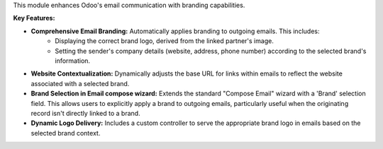 This module enhances Odoo's email communication with branding capabilities.

**Key Features:**

* **Comprehensive Email Branding:** Automatically applies branding to outgoing emails. This includes:
    * Displaying the correct brand logo, derived from the linked partner's image.
    * Setting the sender's company details (website, address, phone number) according to the selected brand's information.
* **Website Contextualization:** Dynamically adjusts the base URL for links within emails to reflect the website associated with a selected brand.
* **Brand Selection in Email compose wizard:** Extends the standard "Compose Email" wizard with a 'Brand' selection field. This allows users to explicitly apply a brand to outgoing emails, particularly useful when the originating record isn't directly linked to a brand.
* **Dynamic Logo Delivery:** Includes a custom controller to serve the appropriate brand logo in emails based on the selected brand context.
